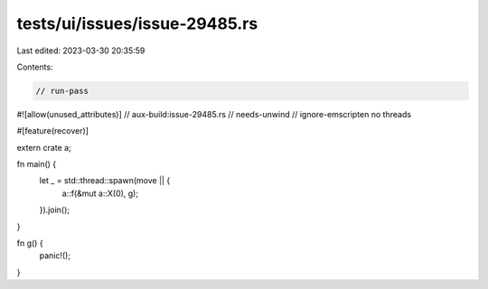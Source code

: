 tests/ui/issues/issue-29485.rs
==============================

Last edited: 2023-03-30 20:35:59

Contents:

.. code-block:: rs

    // run-pass
#![allow(unused_attributes)]
// aux-build:issue-29485.rs
// needs-unwind
// ignore-emscripten no threads

#[feature(recover)]

extern crate a;

fn main() {
    let _ = std::thread::spawn(move || {
        a::f(&mut a::X(0), g);
    }).join();
}

fn g() {
    panic!();
}


